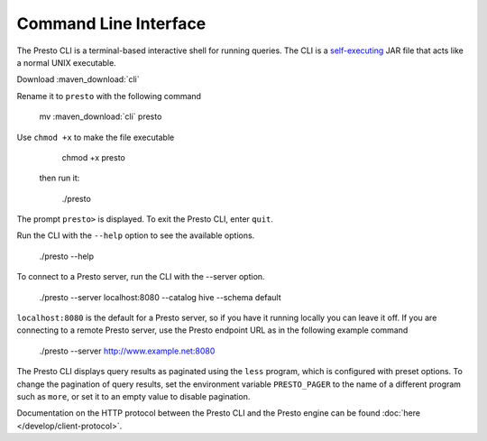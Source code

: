 ======================
Command Line Interface
======================

The Presto CLI is a terminal-based interactive shell for running
queries. The CLI is a
`self-executing <http://skife.org/java/unix/2011/06/20/really_executable_jars.html>`_
JAR file that acts like a normal UNIX executable.

Download :maven_download:`cli`

Rename it to ``presto`` with the following command 

    mv  :maven_download:`cli` presto

Use ``chmod +x`` to make the file executable

    chmod +x presto

 then run it:

    ./presto
The prompt ``presto>`` is displayed. To exit the Presto CLI, enter ``quit``.

Run the CLI with the ``--help`` option to see the available options.

    ./presto --help

To connect to a Presto server, run the CLI with the --server option.  

    ./presto --server localhost:8080 --catalog hive --schema default

``localhost:8080`` is the default for a Presto server, so if you have it running locally you can 
leave it off. If you are connecting to a remote Presto server, use the Presto endpoint URL as in 
the following example command

   ./presto --server http://www.example.net:8080
   
The Presto CLI displays query results as paginated using the ``less`` program, which 
is configured with preset options. To change the pagination of query results, set the 
environment variable ``PRESTO_PAGER`` to the name of a different program such as ``more``, 
or set it to an empty value to disable pagination.

Documentation on the HTTP protocol between the Presto CLI and the Presto
engine can be found :doc:`here </develop/client-protocol>`.
